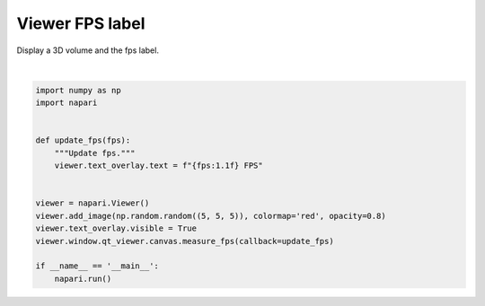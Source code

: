 
.. DO NOT EDIT.
.. THIS FILE WAS AUTOMATICALLY GENERATED BY SPHINX-GALLERY.
.. TO MAKE CHANGES, EDIT THE SOURCE PYTHON FILE:
.. "gallery/viewer_fps_label.py"
.. LINE NUMBERS ARE GIVEN BELOW.

.. only:: html

    .. note::
        :class: sphx-glr-download-link-note

        Click :ref:`here <sphx_glr_download_gallery_viewer_fps_label.py>`
        to download the full example code

.. rst-class:: sphx-glr-example-title

.. _sphx_glr_gallery_viewer_fps_label.py:


Viewer FPS label
================

Display a 3D volume and the fps label.

.. GENERATED FROM PYTHON SOURCE LINES 7-23



.. image-sg:: /gallery/images/sphx_glr_viewer_fps_label_001.png
   :alt: viewer fps label
   :srcset: /gallery/images/sphx_glr_viewer_fps_label_001.png
   :class: sphx-glr-single-img


.. rst-class:: sphx-glr-script-out

 Out:

 .. code-block:: none

    /home/runner/work/napari-docs/napari-docs/main/examples/viewer_fps_label.py:19: FutureWarning: Public access to Window.qt_viewer is deprecated and will be removed in
    v0.5.0. It is considered an "implementation detail" of the napari
    application, not part of the napari viewer model. If your use case
    requires access to qt_viewer, please open an issue to discuss.
      viewer.window.qt_viewer.canvas.measure_fps(callback=update_fps)






|

.. code-block:: default

    import numpy as np
    import napari


    def update_fps(fps):
        """Update fps."""
        viewer.text_overlay.text = f"{fps:1.1f} FPS"


    viewer = napari.Viewer()
    viewer.add_image(np.random.random((5, 5, 5)), colormap='red', opacity=0.8)
    viewer.text_overlay.visible = True
    viewer.window.qt_viewer.canvas.measure_fps(callback=update_fps)

    if __name__ == '__main__':
        napari.run()


.. _sphx_glr_download_gallery_viewer_fps_label.py:


.. only :: html

 .. container:: sphx-glr-footer
    :class: sphx-glr-footer-example



  .. container:: sphx-glr-download sphx-glr-download-python

     :download:`Download Python source code: viewer_fps_label.py <viewer_fps_label.py>`



  .. container:: sphx-glr-download sphx-glr-download-jupyter

     :download:`Download Jupyter notebook: viewer_fps_label.ipynb <viewer_fps_label.ipynb>`


.. only:: html

 .. rst-class:: sphx-glr-signature

    `Gallery generated by Sphinx-Gallery <https://sphinx-gallery.github.io>`_
